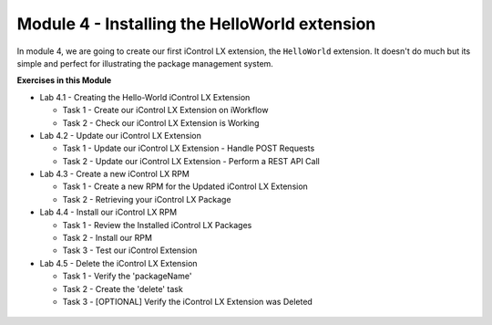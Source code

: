 Module 4 - Installing the HelloWorld extension
===============================================

In module 4, we are going to create our first iControl LX extension, the
``HelloWorld`` extension. It doesn't do much but its simple and perfect for
illustrating the package management system.

**Exercises in this Module**

- Lab 4.1 - Creating the Hello-World iControl LX Extension

  - Task 1 - Create our iControl LX Extension on iWorkflow
  - Task 2 - Check our iControl LX Extension is Working

- Lab 4.2 - Update our iControl LX Extension

  - Task 1 - Update our iControl LX Extension - Handle POST Requests
  - Task 2 - Update our iControl LX Extension - Perform a REST API Call

- Lab 4.3 - Create a new iControl LX RPM

  - Task 1 - Create a new RPM for the Updated iControl LX Extension
  - Task 2 - Retrieving your iControl LX Package

- Lab 4.4 - Install our iControl LX RPM

  - Task 1 - Review the Installed iControl LX Packages
  - Task 2 - Install our RPM
  - Task 3 - Test our iControl Extension

- Lab 4.5 - Delete the iControl LX Extension

  - Task 1 - Verify the 'packageName'
  - Task 2 - Create the 'delete' task
  - Task 3 - [OPTIONAL] Verify the iControl LX Extension was Deleted

 .. toctree::
     :maxdepth: 1
     :glob:

     lab*
